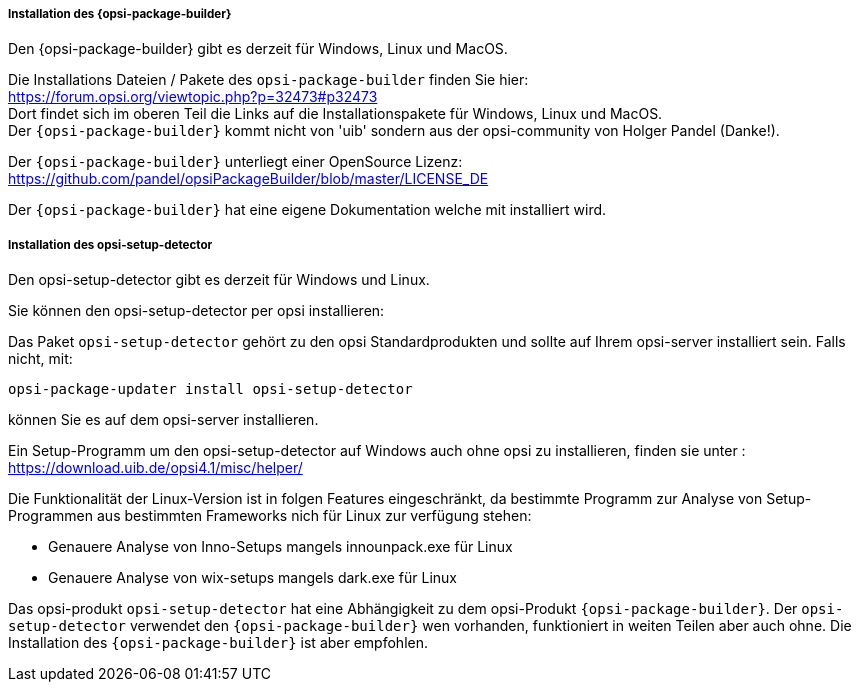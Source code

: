 
[[opsi-setup-detector-installation_opb]]
===== Installation des {opsi-package-builder}

Den {opsi-package-builder} gibt es derzeit für Windows, Linux und MacOS.

Die Installations Dateien / Pakete des `opsi-package-builder` finden Sie hier: +
https://forum.opsi.org/viewtopic.php?p=32473#p32473 +
Dort findet sich im oberen Teil die Links auf die Installationspakete für Windows, Linux und MacOS. +
Der `{opsi-package-builder}` kommt nicht von 'uib' sondern aus der opsi-community von Holger Pandel (Danke!). +

Der `{opsi-package-builder}` unterliegt einer OpenSource Lizenz: +
https://github.com/pandel/opsiPackageBuilder/blob/master/LICENSE_DE

Der `{opsi-package-builder}` hat eine eigene Dokumentation welche mit installiert wird.

[[opsi-setup-detector-installation_osd]]
===== Installation des opsi-setup-detector

Den opsi-setup-detector gibt es derzeit für Windows und Linux.

Sie können den opsi-setup-detector per opsi installieren:

Das Paket `opsi-setup-detector` gehört zu den opsi Standardprodukten und sollte auf Ihrem opsi-server installiert sein. Falls nicht, mit:

[source,prompt]
----
opsi-package-updater install opsi-setup-detector
----

können Sie es auf dem opsi-server installieren.

Ein Setup-Programm um den opsi-setup-detector auf Windows auch ohne opsi zu installieren, finden sie unter : +
https://download.uib.de/opsi4.1/misc/helper/ 

Die Funktionalität der Linux-Version ist in folgen Features eingeschränkt,
da bestimmte Programm zur Analyse von Setup-Programmen aus bestimmten Frameworks nich für Linux zur verfügung stehen:

* Genauere Analyse von Inno-Setups mangels innounpack.exe für Linux

* Genauere Analyse von wix-setups mangels dark.exe für Linux

Das opsi-produkt `opsi-setup-detector` hat eine Abhängigkeit zu dem opsi-Produkt `{opsi-package-builder}`.
Der `opsi-setup-detector` verwendet den `{opsi-package-builder}` wen vorhanden, funktioniert in weiten Teilen aber auch ohne.
Die Installation des `{opsi-package-builder}` ist aber empfohlen.
